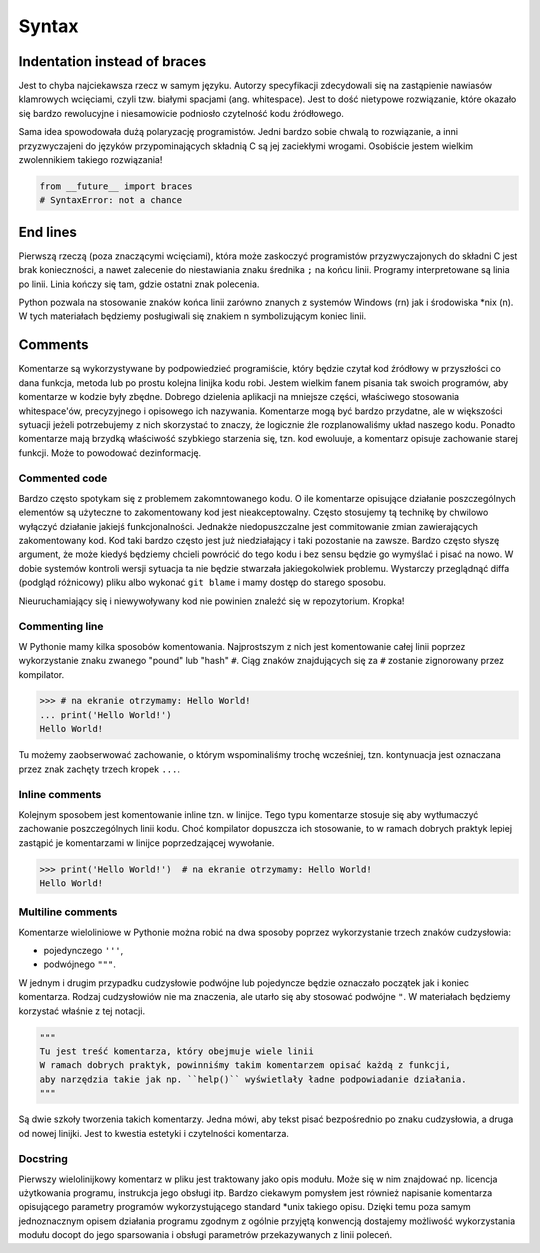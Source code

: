 ******
Syntax
******


Indentation instead of braces
=============================
Jest to chyba najciekawsza rzecz w samym języku. Autorzy specyfikacji zdecydowali się na zastąpienie nawiasów klamrowych wcięciami, czyli tzw. białymi spacjami (ang. whitespace). Jest to dość nietypowe rozwiązanie, które okazało się bardzo rewolucyjne i niesamowicie podniosło czytelność kodu źródłowego.

Sama idea spowodowała dużą polaryzację programistów. Jedni bardzo sobie chwalą to rozwiązanie, a inni przyzwyczajeni do języków przypominających składnią C są jej zaciekłymi wrogami. Osobiście jestem wielkim zwolennikiem takiego rozwiązania!

.. code-block:: python

    from __future__ import braces
    # SyntaxError: not a chance


End lines
=========
Pierwszą rzeczą (poza znaczącymi wcięciami), która może zaskoczyć programistów przyzwyczajonych do składni C jest brak konieczności, a nawet zalecenie do niestawiania znaku średnika ``;`` na końcu linii. Programy interpretowane są linia po linii. Linia kończy się tam, gdzie ostatni znak polecenia.

Python pozwala na stosowanie znaków końca linii zarówno znanych z systemów Windows (\r\n) jak i środowiska \*nix (\n). W tych materiałach będziemy posługiwali się znakiem \n symbolizującym koniec linii.


Comments
========
Komentarze są wykorzystywane by podpowiedzieć programiście, który będzie czytał kod źródłowy w przyszłości co dana funkcja, metoda lub po prostu kolejna linijka kodu robi. Jestem wielkim fanem pisania tak swoich programów, aby komentarze w kodzie były zbędne. Dobrego dzielenia aplikacji na mniejsze części, właściwego stosowania whitespace'ów, precyzyjnego i opisowego ich nazywania. Komentarze mogą być bardzo przydatne, ale w większości sytuacji jeżeli potrzebujemy z nich skorzystać to znaczy, że logicznie źle rozplanowaliśmy układ naszego kodu. Ponadto komentarze mają brzydką właściwość szybkiego starzenia się, tzn. kod ewoluuje, a komentarz opisuje zachowanie starej funkcji. Może to powodować dezinformację.

Commented code
--------------
Bardzo często spotykam się z problemem zakomntowanego kodu. O ile komentarze opisujące działanie poszczególnych elementów są użyteczne to zakomentowany kod jest nieakceptowalny. Często stosujemy tą technikę by chwilowo wyłączyć działanie jakiejś funkcjonalności. Jednakże niedopuszczalne jest commitowanie zmian zawierających zakomentowany kod. Kod taki bardzo często jest już niedziałający i taki pozostanie na zawsze. Bardzo często słyszę argument, że może kiedyś będziemy chcieli powrócić do tego kodu i bez sensu będzie go wymyślać i pisać na nowo. W dobie systemów kontroli wersji sytuacja ta nie będzie stwarzała jakiegokolwiek problemu. Wystarczy przeglądnąć diffa (podgląd różnicowy) pliku albo wykonać ``git blame`` i mamy dostęp do starego sposobu.

Nieuruchamiający się i niewywoływany kod nie powinien znaleźć się w repozytorium. Kropka!

Commenting line
---------------
W Pythonie mamy kilka sposobów komentowania. Najprostszym z nich jest komentowanie całej linii poprzez wykorzystanie znaku zwanego "pound" lub "hash" ``#``. Ciąg znaków znajdujących się za ``#`` zostanie zignorowany przez kompilator.

.. code-block:: python

    >>> # na ekranie otrzymamy: Hello World!
    ... print('Hello World!')
    Hello World!

Tu możemy zaobserwować zachowanie, o którym wspominaliśmy trochę wcześniej, tzn. kontynuacja jest oznaczana przez znak zachęty trzech kropek ``...``.

Inline comments
---------------
Kolejnym sposobem jest komentowanie inline tzn. w linijce. Tego typu komentarze stosuje się aby wytłumaczyć zachowanie poszczególnych linii kodu. Choć kompilator dopuszcza ich stosowanie, to w ramach dobrych praktyk lepiej zastąpić je komentarzami w linijce poprzedzającej wywołanie.

.. code-block:: python

    >>> print('Hello World!')  # na ekranie otrzymamy: Hello World!
    Hello World!


Multiline comments
------------------
Komentarze wieloliniowe w Pythonie można robić na dwa sposoby poprzez wykorzystanie trzech znaków cudzysłowia:

* pojedynczego ``'''``,
* podwójnego ``"""``.

W jednym i drugim przypadku cudzysłowie podwójne lub pojedyncze będzie oznaczało początek jak i koniec komentarza. Rodzaj cudzysłowiów nie ma znaczenia, ale utarło się aby stosować podwójne ``"``. W materiałach będziemy korzystać właśnie z tej notacji.

.. code-block:: python

    """
    Tu jest treść komentarza, który obejmuje wiele linii
    W ramach dobrych praktyk, powinniśmy takim komentarzem opisać każdą z funkcji,
    aby narzędzia takie jak np. ``help()`` wyświetlały ładne podpowiadanie działania.
    """

Są dwie szkoły tworzenia takich komentarzy. Jedna mówi, aby tekst pisać bezpośrednio po znaku cudzysłowia, a druga od nowej linijki. Jest to kwestia estetyki i czytelności komentarza.

Docstring
---------
Pierwszy wielolinijkowy komentarz w pliku jest traktowany jako opis modułu. Może się w nim znajdować np. licencja użytkowania programu, instrukcja jego obsługi itp. Bardzo ciekawym pomysłem jest również napisanie komentarza opisującego parametry programów wykorzystującego standard \*unix takiego opisu. Dzięki temu poza samym jednoznacznym opisem działania programu zgodnym z ogólnie przyjętą konwencją dostajemy możliwość wykorzystania modułu docopt do jego sparsowania i obsługi parametrów przekazywanych z linii poleceń.
